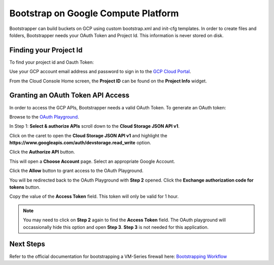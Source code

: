 Bootstrap on Google Compute Platform
====================================

Bootstrapper can build buckets on GCP using custom bootstrap.xml and init-cfg templates. In order to
create files and folders, Bootstrapper needs your OAuth Token and Project Id. This information is never stored on
disk.

Finding your Project Id
-----------------------

To find your project id and Oauth Token:

Use your GCP account email address and password to sign in to the `GCP Cloud Portal <https://console.cloud.google.com/>`_.

From the Cloud Console Home screen, the **Project ID** can be found on the **Project Info** widget.


Granting an OAuth Token API Access
-----------------------------------

In order to access the GCP APIs, Bootstrapper needs a valid OAuth Token. To generate an OAuth token:

Browse to the `OAuth Playground <https://developers.google.com/oauthplayground/>`_.

In Step 1: **Select & authorize APIs** scroll down to the **Cloud Storage JSON API v1**.

Click on the caret to open the **Cloud Storage JSON API v1** and highlight the **https://www.googleapis.com/auth/devstorage.read_write** option.

Click the **Authorize API** button.

This will open a **Choose Account** page. Select an appropriate Google Account.

Click the **Allow** button to grant access to the OAuth Playground.

You will be redirected back to the OAuth Playground with **Step 2** opened. Click the **Exchange authorization code for tokens** button.

Copy the value of the **Access Token** field. This token will only be valid for 1 hour.


.. Note::
    You may need to click on **Step 2** again to find the **Access Token** field. The OAuth playground will occassionally
    hide this option and open **Step 3**. **Step 3** is not needed for this application.


Next Steps
----------

Refer to the official documentation for bootstrapping a VM-Series firewall here: `Bootstrapping Workflow <https://www.paloaltonetworks.com/documentation/80/virtualization/virtualization/bootstrap-the-vm-series-firewall/vm-series-firewall-bootstrap-workflow.html>`_
